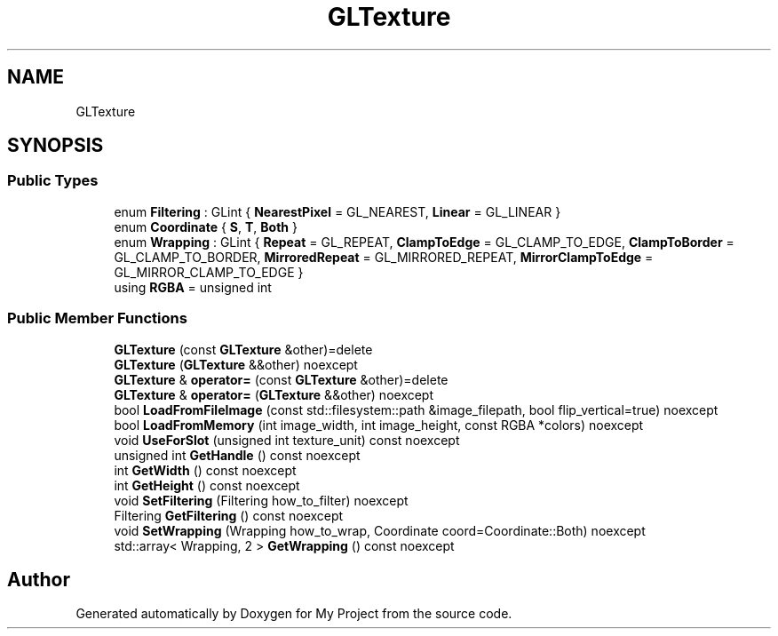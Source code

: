 .TH "GLTexture" 3 "Wed Feb 1 2023" "Version Version 0.0" "My Project" \" -*- nroff -*-
.ad l
.nh
.SH NAME
GLTexture
.SH SYNOPSIS
.br
.PP
.SS "Public Types"

.in +1c
.ti -1c
.RI "enum \fBFiltering\fP : GLint { \fBNearestPixel\fP = GL_NEAREST, \fBLinear\fP = GL_LINEAR }"
.br
.ti -1c
.RI "enum \fBCoordinate\fP { \fBS\fP, \fBT\fP, \fBBoth\fP }"
.br
.ti -1c
.RI "enum \fBWrapping\fP : GLint { \fBRepeat\fP = GL_REPEAT, \fBClampToEdge\fP = GL_CLAMP_TO_EDGE, \fBClampToBorder\fP = GL_CLAMP_TO_BORDER, \fBMirroredRepeat\fP = GL_MIRRORED_REPEAT, \fBMirrorClampToEdge\fP = GL_MIRROR_CLAMP_TO_EDGE }"
.br
.ti -1c
.RI "using \fBRGBA\fP = unsigned int"
.br
.in -1c
.SS "Public Member Functions"

.in +1c
.ti -1c
.RI "\fBGLTexture\fP (const \fBGLTexture\fP &other)=delete"
.br
.ti -1c
.RI "\fBGLTexture\fP (\fBGLTexture\fP &&other) noexcept"
.br
.ti -1c
.RI "\fBGLTexture\fP & \fBoperator=\fP (const \fBGLTexture\fP &other)=delete"
.br
.ti -1c
.RI "\fBGLTexture\fP & \fBoperator=\fP (\fBGLTexture\fP &&other) noexcept"
.br
.ti -1c
.RI "bool \fBLoadFromFileImage\fP (const std::filesystem::path &image_filepath, bool flip_vertical=true) noexcept"
.br
.ti -1c
.RI "bool \fBLoadFromMemory\fP (int image_width, int image_height, const RGBA *colors) noexcept"
.br
.ti -1c
.RI "void \fBUseForSlot\fP (unsigned int texture_unit) const noexcept"
.br
.ti -1c
.RI "unsigned int \fBGetHandle\fP () const noexcept"
.br
.ti -1c
.RI "int \fBGetWidth\fP () const noexcept"
.br
.ti -1c
.RI "int \fBGetHeight\fP () const noexcept"
.br
.ti -1c
.RI "void \fBSetFiltering\fP (Filtering how_to_filter) noexcept"
.br
.ti -1c
.RI "Filtering \fBGetFiltering\fP () const noexcept"
.br
.ti -1c
.RI "void \fBSetWrapping\fP (Wrapping how_to_wrap, Coordinate coord=Coordinate::Both) noexcept"
.br
.ti -1c
.RI "std::array< Wrapping, 2 > \fBGetWrapping\fP () const noexcept"
.br
.in -1c

.SH "Author"
.PP 
Generated automatically by Doxygen for My Project from the source code\&.
